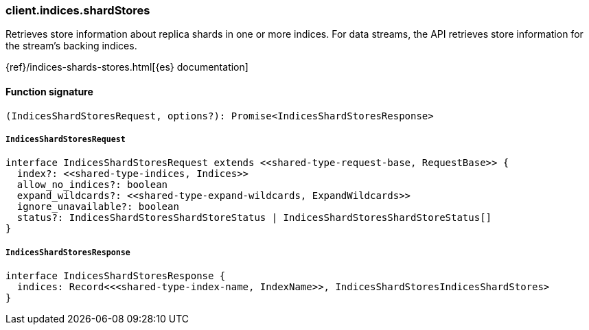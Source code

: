 [[reference-indices-shard_stores]]

////////
===========================================================================================================================
||                                                                                                                       ||
||                                                                                                                       ||
||                                                                                                                       ||
||        ██████╗ ███████╗ █████╗ ██████╗ ███╗   ███╗███████╗                                                            ||
||        ██╔══██╗██╔════╝██╔══██╗██╔══██╗████╗ ████║██╔════╝                                                            ||
||        ██████╔╝█████╗  ███████║██║  ██║██╔████╔██║█████╗                                                              ||
||        ██╔══██╗██╔══╝  ██╔══██║██║  ██║██║╚██╔╝██║██╔══╝                                                              ||
||        ██║  ██║███████╗██║  ██║██████╔╝██║ ╚═╝ ██║███████╗                                                            ||
||        ╚═╝  ╚═╝╚══════╝╚═╝  ╚═╝╚═════╝ ╚═╝     ╚═╝╚══════╝                                                            ||
||                                                                                                                       ||
||                                                                                                                       ||
||    This file is autogenerated, DO NOT send pull requests that changes this file directly.                             ||
||    You should update the script that does the generation, which can be found in:                                      ||
||    https://github.com/elastic/elastic-client-generator-js                                                             ||
||                                                                                                                       ||
||    You can run the script with the following command:                                                                 ||
||       npm run elasticsearch -- --version <version>                                                                    ||
||                                                                                                                       ||
||                                                                                                                       ||
||                                                                                                                       ||
===========================================================================================================================
////////

[discrete]
=== client.indices.shardStores

Retrieves store information about replica shards in one or more indices. For data streams, the API retrieves store information for the stream’s backing indices.

{ref}/indices-shards-stores.html[{es} documentation]

[discrete]
==== Function signature

[source,ts]
----
(IndicesShardStoresRequest, options?): Promise<IndicesShardStoresResponse>
----

[discrete]
===== `IndicesShardStoresRequest`

[source,ts]
----
interface IndicesShardStoresRequest extends <<shared-type-request-base, RequestBase>> {
  index?: <<shared-type-indices, Indices>>
  allow_no_indices?: boolean
  expand_wildcards?: <<shared-type-expand-wildcards, ExpandWildcards>>
  ignore_unavailable?: boolean
  status?: IndicesShardStoresShardStoreStatus | IndicesShardStoresShardStoreStatus[]
}
----

[discrete]
===== `IndicesShardStoresResponse`

[source,ts]
----
interface IndicesShardStoresResponse {
  indices: Record<<<shared-type-index-name, IndexName>>, IndicesShardStoresIndicesShardStores>
}
----

